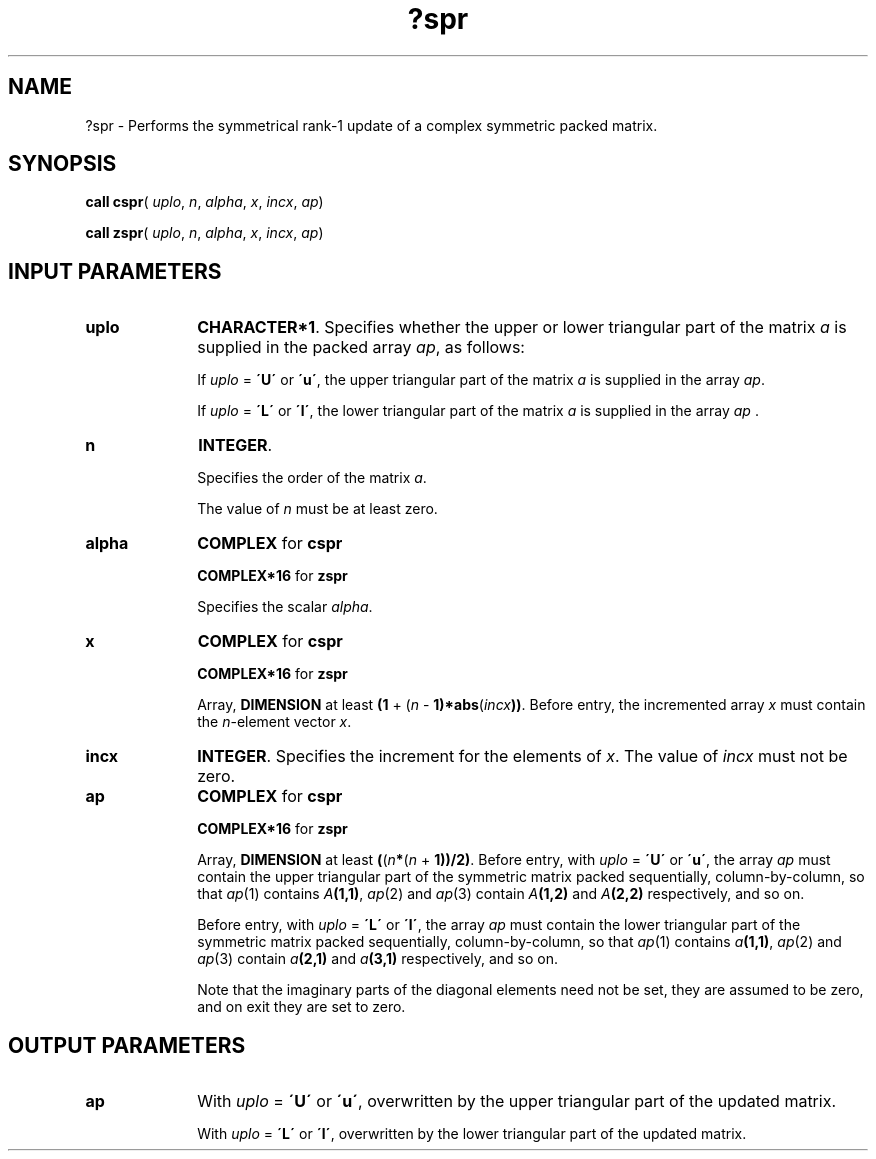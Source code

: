 .\" Copyright (c) 2002 \- 2008 Intel Corporation
.\" All rights reserved.
.\"
.TH ?spr 3 "Intel Corporation" "Copyright(C) 2002 \- 2008" "Intel(R) Math Kernel Library"
.SH NAME
?spr \- Performs the symmetrical rank-1 update of a complex symmetric packed matrix.
.SH SYNOPSIS
.PP
\fBcall cspr\fR( \fIuplo\fR, \fIn\fR, \fIalpha\fR, \fIx\fR, \fIincx\fR, \fIap\fR)
.PP
\fBcall zspr\fR( \fIuplo\fR, \fIn\fR, \fIalpha\fR, \fIx\fR, \fIincx\fR, \fIap\fR)
.SH INPUT PARAMETERS

.TP 10
\fBuplo\fR
.NL
\fBCHARACTER*1\fR. Specifies whether the upper or lower triangular part of the matrix \fIa\fR is supplied in the packed array \fIap\fR, as follows:
.IP
If \fIuplo\fR = \fB\'U\'\fR or \fB\'u\'\fR, the upper triangular part of the matrix \fIa\fR is supplied in the array \fIap\fR. 
.IP
If \fIuplo\fR = \fB\'L\'\fR or \fB\'l\'\fR, the lower triangular part of the matrix \fIa\fR is supplied in the array \fIap\fR .
.TP 10
\fBn\fR
.NL
\fBINTEGER\fR.
.IP
Specifies the order of the matrix \fIa\fR.
.IP
The value of \fIn\fR must be at least zero.
.TP 10
\fBalpha\fR
.NL
\fBCOMPLEX\fR for \fBcspr\fR
.IP
\fBCOMPLEX*16\fR for \fBzspr\fR
.IP
Specifies the scalar \fIalpha\fR.
.TP 10
\fBx\fR
.NL
\fBCOMPLEX\fR for \fBcspr\fR
.IP
\fBCOMPLEX*16\fR for \fBzspr\fR
.IP
Array, \fBDIMENSION\fR at least \fB(1\fR + (\fIn\fR - \fB1)*abs\fR(\fIincx\fR\fB))\fR. Before entry, the incremented array \fIx\fR must contain the \fIn\fR-element vector \fIx\fR.
.TP 10
\fBincx\fR
.NL
\fBINTEGER\fR. Specifies the increment for the elements of \fIx\fR. The value of \fIincx\fR must not be zero.
.TP 10
\fBap\fR
.NL
\fBCOMPLEX\fR for \fBcspr\fR
.IP
\fBCOMPLEX*16\fR for \fBzspr\fR
.IP
Array, \fBDIMENSION\fR at least \fB(\fR(\fIn\fR\fB*\fR(\fIn\fR + \fB1))/2)\fR. Before entry, with \fIuplo\fR = \fB\'U\'\fR or \fB\'u\'\fR, the array \fIap\fR must contain the upper triangular part of the symmetric matrix packed sequentially, column-by-column, so that \fIap\fR(1) contains \fIA\fR\fB(1,1)\fR, \fIap\fR(2) and \fIap\fR(3) contain \fIA\fR\fB(1,\fR\fB2)\fR and \fIA\fR\fB(2,2)\fR respectively, and so on. 
.IP
Before entry, with \fIuplo\fR = \fB\'L\'\fR or \fB\'l\'\fR, the array \fIap\fR must contain the lower triangular part of the symmetric matrix packed sequentially, column-by-column, so that \fIap\fR(1) contains \fIa\fR\fB(1,1)\fR, \fIap\fR(2) and \fIap\fR(3) contain \fIa\fR\fB(2,1)\fR and \fIa\fR\fB(3,1)\fR respectively, and so on. 
.IP
Note that the imaginary parts of the diagonal elements need not be set, they are assumed to be zero, and on exit they are set to zero.
.SH OUTPUT PARAMETERS

.TP 10
\fBap\fR
.NL
With \fIuplo\fR = \fB\'U\'\fR or \fB\'u\'\fR, overwritten by the upper triangular part of the updated matrix.
.IP
With \fIuplo\fR = \fB\'L\'\fR or \fB\'l\'\fR, overwritten by the lower triangular part of the updated matrix.
